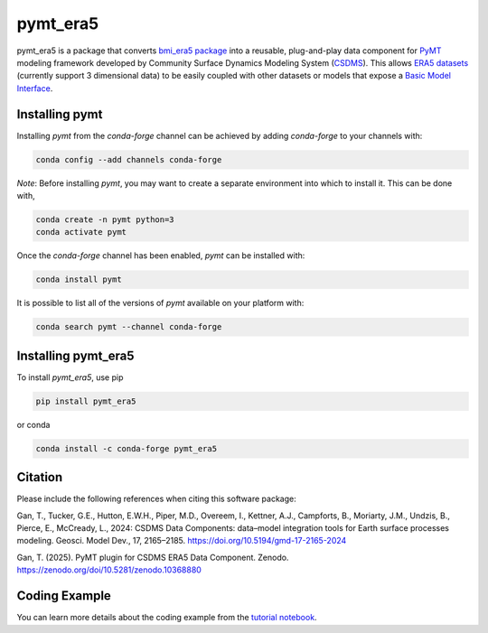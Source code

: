 =========
pymt_era5
=========

.. image:: https://zenodo.org/badge/DOI/10.5281/zenodo.10368880.svg
        :target: https://zenodo.org/doi/10.5281/zenodo.10368880

.. image:: https://img.shields.io/badge/CSDMS-Basic%20Model%20Interface-green.svg
        :target: https://bmi.readthedocs.io/
        :alt: Basic Model Interface

.. .. image:: https://img.shields.io/badge/recipe-pymt_era5-green.svg -->
        :target: https://anaconda.org/conda-forge/pymt_era5 -->

.. image:: https://readthedocs.org/projects/pymt-era5/badge/?version=latest
        :target: https://pymt-era5.readthedocs.io/en/latest/?badge=latest
        :alt: Documentation Status

.. image:: https://img.shields.io/badge/License-MIT-blue.svg
        :target: hhttps://github.com/gantian127/pymt_era5/blob/master/LICENSE

.. .. image:: https://github.com/gantian127/pymt_era5/actions/workflows/test.yml/badge.svg
        :target: https://github.com/gantian127/pymt_era5/actions/workflows/test.yml

.. .. image:: https://github.com/gantian127/pymt_era5/actions/workflows/flake8.yml/badge.svg
        :target: https://github.com/gantian127/pymt_era5/actions/workflows/flake8.yml

.. .. image:: https://github.com/gantian127/pymt_era5/actions/workflows/black.yml/badge.svg
        :target: https://github.com/gantian127/pymt_era5/actions/workflows/black.yml


pymt_era5 is a package that converts `bmi_era5 package <https://github.com/gantian127/bmi_era5>`_ into a reusable,
plug-and-play data component for `PyMT <https://pymt.readthedocs.io/en/latest/?badge=latest>`_ modeling framework
developed by Community Surface Dynamics Modeling System (`CSDMS <https://csdms.colorado.edu/wiki/Main_Page>`_).
This allows `ERA5 datasets <https://confluence.ecmwf.int/display/CKB/ERA5>`_ (currently support 3 dimensional data) to be easily coupled with other datasets or models that expose
a `Basic Model Interface <https://bmi.readthedocs.io/en/latest/>`_.

---------------
Installing pymt
---------------

Installing `pymt` from the `conda-forge` channel can be achieved by adding
`conda-forge` to your channels with:

.. code::

  conda config --add channels conda-forge

*Note*: Before installing `pymt`, you may want to create a separate environment
into which to install it. This can be done with,

.. code::

  conda create -n pymt python=3
  conda activate pymt

Once the `conda-forge` channel has been enabled, `pymt` can be installed with:

.. code::

  conda install pymt

It is possible to list all of the versions of `pymt` available on your platform with:

.. code::

  conda search pymt --channel conda-forge

--------------------
Installing pymt_era5
--------------------

To install `pymt_era5`, use pip

.. code::

  pip install pymt_era5

or conda

.. code::

  conda install -c conda-forge pymt_era5

--------------
Citation
--------------
Please include the following references when citing this software package:

Gan, T., Tucker, G.E., Hutton, E.W.H., Piper, M.D., Overeem, I., Kettner, A.J.,
Campforts, B., Moriarty, J.M., Undzis, B., Pierce, E., McCready, L., 2024:
CSDMS Data Components: data–model integration tools for Earth surface processes
modeling. Geosci. Model Dev., 17, 2165–2185. https://doi.org/10.5194/gmd-17-2165-2024

Gan, T. (2025). PyMT plugin for CSDMS ERA5 Data Component. Zenodo.
https://zenodo.org/doi/10.5281/zenodo.10368880

--------------
Coding Example
--------------
You can learn more details about the coding example from the
`tutorial notebook <https://github.com/gantian127/pymt_era5/blob/master/notebooks/pymt_era5.ipynb>`_.
